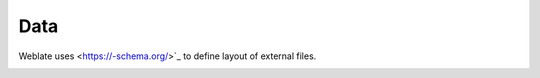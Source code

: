 Data
============

Weblate uses
<https://-schema.org/>`_ to define layout of external files.

.. _schema-memory:

.. chema:: ../schemas/weblate-memory.schema

.. seealso::

    :ref:`translation-memory`,
    :wladmin:`dump_memory`,
    :wladmin:`import_memory`

.. _schema-userdata:

.. :: ..//weblate-userdata.

.. seealso::

    :ref:`user-profile`,
    :wladmin:`dumpuserdata`


.. _schema-messaging:

.. jsonschema:: ../schemas/weblate-messaging.schema.json

.. seealso::

    :ref:`fedora-messaging`
